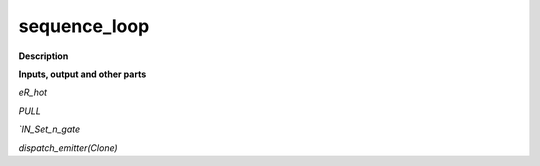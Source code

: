 sequence_loop
=============

.. _sequence_loop:

**Description**



**Inputs, output and other parts**

*eR_hot* 

*PULL* 

*`IN_Set_n_gate* 

*dispatch_emitter(Clone)* 

